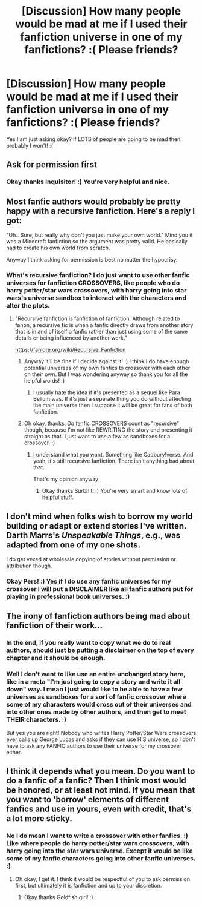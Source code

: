 #+TITLE: [Discussion] How many people would be mad at me if I used their fanfiction universe in one of my fanfictions? :( Please friends?

* [Discussion] How many people would be mad at me if I used their fanfiction universe in one of my fanfictions? :( Please friends?
:PROPERTIES:
:Score: 2
:DateUnix: 1538017063.0
:DateShort: 2018-Sep-27
:FlairText: Discussion
:END:
Yes I am just asking okay? If LOTS of people are going to be mad then probably I won't! :(


** Ask for permission first
:PROPERTIES:
:Author: InquisitorCOC
:Score: 12
:DateUnix: 1538017350.0
:DateShort: 2018-Sep-27
:END:

*** Okay thanks Inquisitor! :) You're very helpful and nice.
:PROPERTIES:
:Score: 1
:DateUnix: 1538019866.0
:DateShort: 2018-Sep-27
:END:


** Most fanfic authors would probably be pretty happy with a recursive fanfiction. Here's a reply I got:

"Uh.. Sure, but really why don't you just make your own world." Mind you it was a Minecraft fanfiction so the argument was pretty valid. He basically had to create his own world from scratch.

Anyway I think asking for permission is best no matter the hypocrisy.
:PROPERTIES:
:Author: SurbhitSrivastava
:Score: 5
:DateUnix: 1538021421.0
:DateShort: 2018-Sep-27
:END:

*** What's recursive fanfiction? I do just want to use other fanfic universes for fanfiction CROSSOVERS, like people who do harry potter/star wars crossovers, with harry going into star wars's universe sandbox to interact with the characters and alter the plots.
:PROPERTIES:
:Score: 4
:DateUnix: 1538021483.0
:DateShort: 2018-Sep-27
:END:

**** "Recursive fanfiction is fanfiction of fanfiction. Although related to fanon, a recursive fic is when a fanfic directly draws from another story that is in and of itself a fanfic rather than just using some of the same details or being influenced by another work."

[[https://fanlore.org/wiki/Recursive_Fanfiction]]
:PROPERTIES:
:Author: SurbhitSrivastava
:Score: 3
:DateUnix: 1538021661.0
:DateShort: 2018-Sep-27
:END:

***** Anyway it'll be fine if I decide against it! :) I think I do have enough potential universes of my own fanfics to crossover with each other on their own. But I was wondering anyway so thank you for all the helpful words! :)
:PROPERTIES:
:Score: 2
:DateUnix: 1538021845.0
:DateShort: 2018-Sep-27
:END:

****** I usually hate the idea if it's presented as a sequel like Para Bellum was. If it's just a separate thing you do without affecting the main universe then I suppose it will be great for fans of both fanfiction.
:PROPERTIES:
:Author: SurbhitSrivastava
:Score: 2
:DateUnix: 1538022191.0
:DateShort: 2018-Sep-27
:END:


***** Oh okay, thanks. Do fanfic CROSSOVERS count as "recursive" though, because I'm not like REWRITING the story and presenting it straight as that. I just want to use a few as sandboxes for a crossover. :)
:PROPERTIES:
:Score: 1
:DateUnix: 1538021728.0
:DateShort: 2018-Sep-27
:END:

****** I understand what you want. Something like Cadbury!verse. And yeah, it's still recursive fanfiction. There isn't anything bad about that.

That's my opinion anyway
:PROPERTIES:
:Author: SurbhitSrivastava
:Score: 1
:DateUnix: 1538021880.0
:DateShort: 2018-Sep-27
:END:

******* Okay thanks Surbhit! :) You're very smart and know lots of helpful stuff.
:PROPERTIES:
:Score: 1
:DateUnix: 1538022211.0
:DateShort: 2018-Sep-27
:END:


** I don't mind when folks wish to borrow my world building or adapt or extend stories I've written. Darth Marrs's /Unspeakable Things/, e.g., was adapted from one of my one shots.

I do get vexed at wholesale copying of stories without permission or attribution though.
:PROPERTIES:
:Author: __Pers
:Score: 3
:DateUnix: 1538025662.0
:DateShort: 2018-Sep-27
:END:

*** Okay Pers! :) Yes if I do use any fanfic universes for my crossover I will put a DISCLAIMER like all fanfic authors put for playing in professional book universes. :)
:PROPERTIES:
:Score: 1
:DateUnix: 1538025781.0
:DateShort: 2018-Sep-27
:END:


** The irony of fanfiction authors being mad about fanfiction of their work...
:PROPERTIES:
:Author: mistiklest
:Score: 5
:DateUnix: 1538020281.0
:DateShort: 2018-Sep-27
:END:

*** In the end, if you really want to copy what we do to real authors, should just be putting a disclaimer on the top of every chapter and it should be enough.
:PROPERTIES:
:Author: LordDerrien
:Score: 1
:DateUnix: 1538052120.0
:DateShort: 2018-Sep-27
:END:


*** Well I don't want to like use an entire unchanged story here, like in a meta "I'm just going to copy a story and write it all down" way. I mean I just would like to be able to have a few universes as sandboxes for a sort of fanfic crossover where some of my characters would cross out of their universes and into other ones made by other authors, and then get to meet THEIR characters. :)

But yes you are right! Nobody who writes Harry Potter/Star Wars crossovers ever calls up George Lucas and asks if they can use HIS universe, so I don't have to ask any FANFIC authors to use their universe for my crossover either.
:PROPERTIES:
:Score: 0
:DateUnix: 1538020451.0
:DateShort: 2018-Sep-27
:END:


** I think it depends what you mean. Do you want to do a fanfic of a fanfic? Then I think most would be honored, or at least not mind. If you mean that you want to 'borrow' elements of different fanfics and use in yours, even with credit, that's a lot more sticky.
:PROPERTIES:
:Author: goldfishbraingirl
:Score: 1
:DateUnix: 1538188578.0
:DateShort: 2018-Sep-29
:END:

*** No I do mean I want to write a crossover with other fanfics. :) Like where people do harry potter/star wars crossovers, with harry going into the star wars universe. Except it would be like some of my fanfic characters going into other fanfic universes. :)
:PROPERTIES:
:Score: 1
:DateUnix: 1538188874.0
:DateShort: 2018-Sep-29
:END:

**** Oh okay, I get it. I think it would be respectful of you to ask permission first, but ultimately it is fanfiction and up to your discretion.
:PROPERTIES:
:Author: goldfishbraingirl
:Score: 1
:DateUnix: 1538193418.0
:DateShort: 2018-Sep-29
:END:

***** Okay thanks Goldfish girl! :)
:PROPERTIES:
:Score: 1
:DateUnix: 1538193928.0
:DateShort: 2018-Sep-29
:END:
